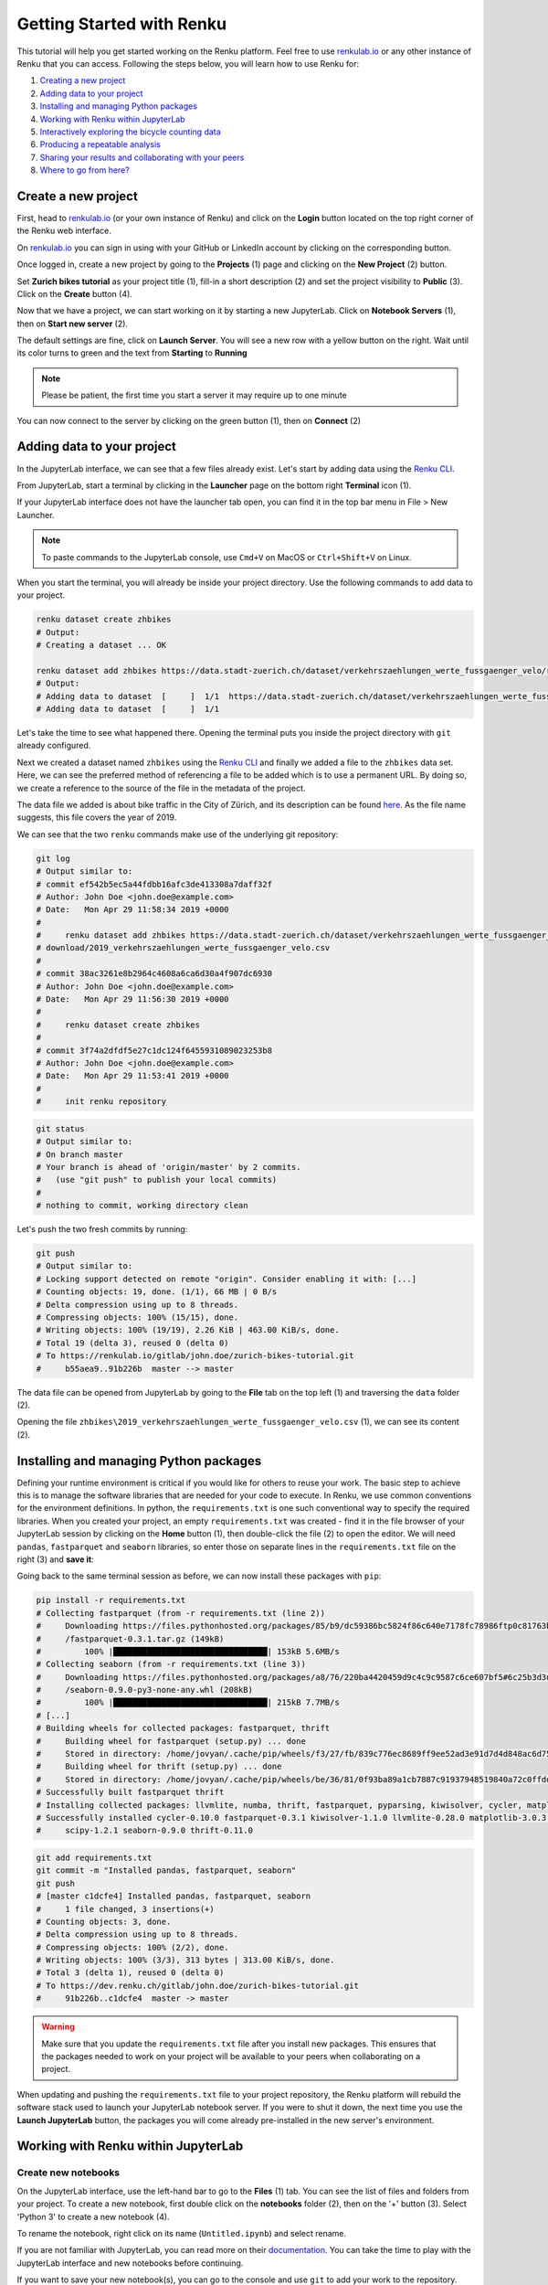 .. _first_steps:

Getting Started with Renku
==========================

This tutorial will help you get started working on the Renku platform. Feel
free to use renkulab.io_ or any other instance of
Renku that you can access. Following the steps below, you will  learn how to
use Renku for:

1. `Creating a new project <create_project_>`_
2. `Adding data to your project <add_data_>`_
3. `Installing and managing Python packages <python_environment_>`_
4. `Working with Renku within JupyterLab <jupyterlab_>`_
5. `Interactively exploring the bicycle counting data <interactive_exploration_>`_
6. `Producing a repeatable analysis <create_workflow_>`_
7. `Sharing your results and collaborating with your peers <sharing_is_caring_>`_
8. `Where to go from here? <where_to_go>`_

.. _create_project:

Create a new project
^^^^^^^^^^^^^^^^^^^^

First, head to renkulab.io_ (or your own instance of
Renku) and click on the **Login** button located on the top right corner of
the Renku web interface.

On renkulab.io_ you can sign in using with your GitHub
or LinkedIn account by clicking on the corresponding button.

Once logged in, create a new project by going to the **Projects** (1) page
and clicking on the **New Project** (2) button.

.. image:: ../_static/images/ui_create_project.png
    :width: 100%
    :align: center
    :alt: Head to new project page

Set **Zurich bikes tutorial** as your project title (1), fill-in a short
description (2) and set the project visibility to **Public** (3). Click on the
**Create** button (4).

.. image:: ../_static/images/ui_new_project.png
    :width: 100%
    :align: center
    :alt: Create a new project

Now that we have a project, we can start working on it by starting a
new JupyterLab. Click on **Notebook Servers** (1), then on
**Start new server** (2).

.. image:: ../_static/images/ui_notebook_servers.png
    :width: 100%
    :align: center
    :alt: Head to Notebook ui_notebook_servers

The default settings are fine, click on **Launch Server**. You will see
a new row with a yellow button on the right. Wait until its color turns
to green and the text from **Starting** to **Running**

.. note::

    Please be patient, the first time you start a server it may require
    up to one minute

You can now connect to the server by clicking on the green button (1),
then on **Connect** (2)

.. image:: ../_static/images/ui_connect_to_server.png
    :width: 100%
    :align: center
    :alt: Start a new server

.. _add_data:

Adding data to your project
^^^^^^^^^^^^^^^^^^^^^^^^^^^

In the JupyterLab interface, we can see that a few files already exist.
Let's start by adding data using the `Renku CLI <https://renku-python.readthedocs.io/en/latest/cli.html>`__.

From JupyterLab, start a terminal by clicking in the **Launcher** page on
the bottom right **Terminal** icon (1).

.. image:: ../_static/images/jupyterlab-open-terminal.png
    :width: 85%
    :align: center
    :alt: Open terminal in JupyterLab

If your JupyterLab interface does not have the launcher tab open, you can
find it in the top bar menu in File > New Launcher.

.. note::

  To paste commands to the JupyterLab console, use ``Cmd+V`` on MacOS or
  ``Ctrl+Shift+V`` on Linux.

When you start the terminal, you will already be inside your project
directory.  Use the following commands to add data to your project.

.. code-block:: console

    renku dataset create zhbikes
    # Output:
    # Creating a dataset ... OK

    renku dataset add zhbikes https://data.stadt-zuerich.ch/dataset/verkehrszaehlungen_werte_fussgaenger_velo/resource/d17a0a74-1073-46f0-a26e-46a403c061ec/download/2019_verkehrszaehlungen_werte_fussgaenger_velo.csv
    # Output:
    # Adding data to dataset  [     ]  1/1  https://data.stadt-zuerich.ch/dataset/verkehrszaehlungen_werte_fussgaenger_velo/resource/d17a0a74-
    # Adding data to dataset  [     ]  1/1

Let's take the time to see what happened there. Opening the terminal puts
you inside the project directory with ``git`` already configured.

Next we created a dataset named ``zhbikes`` using the  `Renku CLI <http
://renku-python.readthedocs.io/>`__ and finally we added a file to the
``zhbikes`` data set. Here, we can see the preferred method of referencing a
file to be added which is to use a permanent URL. By doing so, we create a
reference to the source of the file in the metadata of the project.

The data file we added is about bike traffic in the City of Zürich, and its
description can be found `here <https://data.stadt-
zuerich.ch/dataset/verkehrszaehlungen_werte_fussgaenger_velo>`_. As the file
name suggests, this file covers the year of 2019.

We can see that the two ``renku`` commands make use of the underlying git
repository:

.. code-block:: console

    git log
    # Output similar to:
    # commit ef542b5ec5a44fdbb16afc3de413308a7daff32f
    # Author: John Doe <john.doe@example.com>
    # Date:   Mon Apr 29 11:58:34 2019 +0000
    #
    #     renku dataset add zhbikes https://data.stadt-zuerich.ch/dataset/verkehrszaehlungen_werte_fussgaenger_velo/resource/d17a0a74-1073-46f0-a26e-46a403c061ec/
    # download/2019_verkehrszaehlungen_werte_fussgaenger_velo.csv
    #
    # commit 38ac3261e8b2964c4608a6ca6d30a4f907dc6930
    # Author: John Doe <john.doe@example.com>
    # Date:   Mon Apr 29 11:56:30 2019 +0000
    #
    #     renku dataset create zhbikes
    #
    # commit 3f74a2dfdf5e27c1dc124f6455931089023253b8
    # Author: John Doe <john.doe@example.com>
    # Date:   Mon Apr 29 11:53:41 2019 +0000
    #
    #     init renku repository

.. code-block:: console

    git status
    # Output similar to:
    # On branch master
    # Your branch is ahead of 'origin/master' by 2 commits.
    #   (use "git push" to publish your local commits)
    #
    # nothing to commit, working directory clean

Let's push the two fresh commits by running:

.. code-block:: console

    git push
    # Output similar to:
    # Locking support detected on remote "origin". Consider enabling it with: [...]
    # Counting objects: 19, done. (1/1), 66 MB | 0 B/s
    # Delta compression using up to 8 threads.
    # Compressing objects: 100% (15/15), done.
    # Writing objects: 100% (19/19), 2.26 KiB | 463.00 KiB/s, done.
    # Total 19 (delta 3), reused 0 (delta 0)
    # To https://renkulab.io/gitlab/john.doe/zurich-bikes-tutorial.git
    #     b55aea9..91b226b  master --> master

The data file can be opened from JupyterLab by going to the **File** tab
on the top left (1) and traversing the ``data`` folder (2).

.. image:: ../_static/images/jupyterhub_file_data.png
    :width: 85%
    :align: center
    :alt: File tab and data folder

Opening the file
``zhbikes\2019_verkehrszaehlungen_werte_fussgaenger_velo.csv`` (1),
we can see its content (2).

.. image:: ../_static/images/jupyterlab-data-open-csv.png
    :width: 85%
    :align: center
    :alt: Files tab and notebooks folder in JupyterLab


.. _python_environment:

Installing and managing Python packages
^^^^^^^^^^^^^^^^^^^^^^^^^^^^^^^^^^^^^^^

Defining your runtime environment is critical if you would like for others to
reuse your work. The basic step to achieve this is to manage the software
libraries that are needed for your code to execute. In Renku, we use common
conventions  for the environment definitions. In python, the
``requirements.txt`` is one such conventional way to specify the required
libraries. When  you created your project, an empty ``requirements.txt`` was
created - find it in the file browser of your JupyterLab session by clicking
on the **Home** button (1), then double-click the file (2) to open the editor.
We will need ``pandas``, ``fastparquet`` and ``seaborn`` libraries, so enter
those on separate lines in the ``requirements.txt`` file on the right (3) and
**save it**:

.. image:: ../_static/images/jupyterlab-setup-requirements.png
    :width: 85%
    :align: center
    :alt: Configuring package dependencies

Going back to the same terminal session as before, we can now
install these packages with ``pip``:

.. code-block:: console

    pip install -r requirements.txt
    # Collecting fastparquet (from -r requirements.txt (line 2))
    #     Downloading https://files.pythonhosted.org/packages/85/b9/dc59386bc5824f86c640e7178fc78986ftp0c81763b924b2e37337ffb6a563
    #     /fastparquet-0.3.1.tar.gz (149kB)
    #         100% |████████████████████████████████| 153kB 5.6MB/s
    # Collecting seaborn (from -r requirements.txt (line 3))
    #     Downloading https://files.pythonhosted.org/packages/a8/76/220ba4420459d9c4c9c9587c6ce607bf5#6c25b3d3d2de62056efe482dadc
    #     /seaborn-0.9.0-py3-none-any.whl (208kB)
    #         100% |████████████████████████████████| 215kB 7.7MB/s
    # [...]
    # Building wheels for collected packages: fastparquet, thrift
    #     Building wheel for fastparquet (setup.py) ... done
    #     Stored in directory: /home/jovyan/.cache/pip/wheels/f3/27/fb/839c776ec8689ff9ee52ad3e91d7d4d848ac6d7545a127d5b0
    #     Building wheel for thrift (setup.py) ... done
    #     Stored in directory: /home/jovyan/.cache/pip/wheels/be/36/81/0f93ba89a1cb7887c91937948519840a72c0ffdd57cac0ae8f
    # Successfully built fastparquet thrift
    # Installing collected packages: llvmlite, numba, thrift, fastparquet, pyparsing, kiwisolver, cycler, matplotlib, scipy, seaborn
    # Successfully installed cycler-0.10.0 fastparquet-0.3.1 kiwisolver-1.1.0 llvmlite-0.28.0 matplotlib-3.0.3 numba-0.43.1 pyparsing-2.4.0
    #     scipy-1.2.1 seaborn-0.9.0 thrift-0.11.0

.. code-block:: console

    git add requirements.txt
    git commit -m "Installed pandas, fastparquet, seaborn"
    git push
    # [master c1dcfe4] Installed pandas, fastparquet, seaborn
    #     1 file changed, 3 insertions(+)
    # Counting objects: 3, done.
    # Delta compression using up to 8 threads.
    # Compressing objects: 100% (2/2), done.
    # Writing objects: 100% (3/3), 313 bytes | 313.00 KiB/s, done.
    # Total 3 (delta 1), reused 0 (delta 0)
    # To https://dev.renku.ch/gitlab/john.doe/zurich-bikes-tutorial.git
    #     91b226b..c1dcfe4  master -> master

.. warning::

  Make sure that you update the ``requirements.txt`` file after you install
  new packages. This ensures that the packages needed to work on your project
  will be available to your peers when collaborating on a project.

When updating and pushing the ``requirements.txt`` file to your project
repository, the Renku platform will rebuild the software stack used to launch
your JupyterLab notebook server. If you were to shut it down, the next time
you use the **Launch JupyterLab** button, the packages you will come already
pre-installed in the new server's environment.

.. _jupyterlab:

Working with Renku within JupyterLab
^^^^^^^^^^^^^^^^^^^^^^^^^^^^^^^^^^^^

Create new notebooks
""""""""""""""""""""

On the JupyterLab interface, use the left-hand bar to go to the **Files** (1)
tab. You can see the list of files and folders from your project. To create a
new notebook, first double click on the **notebooks** folder (2), then on the
'+' button (3). Select 'Python 3' to create a new notebook (4).

.. image:: ../_static/images/jupyterlab-files-notebooks.png
    :width: 85%
    :align: center
    :alt: Files tab and notebooks folder in JupyterLab

To rename the notebook, right click on its name (``Untitled.ipynb``) and
select rename.

.. image:: ../_static/images/jupyterlab-rename.png
    :width: 85%
    :align: center
    :alt: Rename notebook in JupyterLab

If you are not familiar with JupyterLab, you can read more on their
documentation_. You can take
the time to play with the JupyterLab interface and new notebooks before
continuing.

If you want to save your new notebook(s), you can go to the console and use
``git`` to add your work to the repository.

For example, if you want to keep the new notebook(s), run the following in the
terminal:

.. code-block:: console

    git add notebooks # track everything inside the notebooks folder
    git commit -m "Added some notebooks"
    git push
    # [master 0fb9ac1] Installed pandas, fastparquet, seaborn
    #     1 file changed, 32 insertions(+)
    #     create mode 100644 notebooks/MyNewNotebook.ipynb
    # Counting objects: 4, done.
    # Delta compression using up to 8 threads.
    # Compressing objects: 100% (4/4), done.
    # Writing objects: 100% (3/3), 639 bytes | 639.00 KiB/s, done.
    # Total 4 (delta 1), reused 0 (delta 0)
    # To https://dev.renku.ch/gitlab/john.doe/zurich-bikes-tutorial.git
    #     c1dcfe4..0fb9ac1  master -> master

Alternatively, you can click on the git icon on the left-hand side of your
JupyterLab session (1) to open the git panel. Here you can add untracked files
by selecting them and clicking (2). Finally, you can enter the commit message
in (3) and click the check mark to finish the commit. Currently there is no
push option in this panel, so you will need to go back to the terminal
and type ``git push`` to sync with the server.

.. image:: ../_static/images/jupyterlab-git-panel.png
    :width: 85%
    :align: center
    :alt: Commit notebook in JupyterLab


.. _interactive_exploration:

Interactively exploring the bicycle counting data
"""""""""""""""""""""""""""""""""""""""""""""""""

To start working with the bicycle data, we have already created a sample
notebook that does some data cleaning and visualization. We will first
download the notebook so you can interactively explore the dataset, much like
you would in a real project. Feel free to execute the cells. When we are ready
to generate results, we will refactor the code from the notebook into a python
module and run it with ``renku`` to create a repeatable analysis workflow.

Use the commands below to add the notebook to your project.

.. code-block:: console

    wget -O "notebooks/zhbikes-notebook.ipynb" https://raw.githubusercontent.com/SwissDataScienceCenter/renku/master/docs/_static/zhbikes/ZHBikes.ipynb
    # Output similar to:
    # --2019-04-29 14:38:02--  https://raw.githubusercontent.com/SwissDataScienceCenter/renku/master/docs/_static/zhbikes/ZHBikes.ipynb
    # Resolving raw.githubusercontent.com (raw.githubusercontent.com)... 151.101.112.133
    # Connecting to raw.githubusercontent.com (raw.githubusercontent.com)|151.101.112.133|:443... connected.
    # HTTP request sent, awaiting response... 200 OK
    # Length: 851224 (831K) [text/plain]
    # Saving to: ‘notebooks/zhbikes-notebook.ipynb’
    #
    # notebooks/zhbikes-not 100%[======================>] 831.27K  --.-KB/s    in 0.06s
    #
    # 2019-04-29 14:38:03 (12.7 MB/s) - ‘notebooks/zhbikes-notebook.ipynb’ saved [851224/851224]

.. code-block:: console

    git add notebooks
    git commit -m "Added zuerich bike notebook"
    git push
    # [...]
    # To https://dev.renku.ch/gitlab/john.doe/zurich-bikes-tutorial.git
    #     0fb9ac1..d0c4d1f  master -> master


Refactor the notebook
"""""""""""""""""""""

To make our work here more reusable and easier to maintain we will refactor
the code we have written in the notebook into runnable python scripts. We will
make two scripts: one that does some initial preprocessing of the data and
saves the result, and another that will create the figures.

Here, we have already done the refactoring work for you - to get the scripts,
run:

.. code-block:: console

    mkdir src
    wget -O "src/clean_data.py" https://raw.githubusercontent.com/SwissDataScienceCenter/renku/master/docs/_static/zhbikes/clean_data.py
    wget -O "src/plot_data.py" https://raw.githubusercontent.com/SwissDataScienceCenter/renku/master/docs/_static/zhbikes/plot_data.py
    # [...]
    # 2019-04-29 14:56:52 (114 MB/s) - ‘src/clean_data.py’ saved [1823/1823]
    # [...]
    # 2019-04-29 14:56:56 (27.5 MB/s) - ‘src/plot_data.py’ saved [3117/3117]

Feel free to inspect the code in the file viewer in your JupyterLab session.
Note that in the scripts, we are saving first the intermediate output with
the cleaned ``DataFrame`` and finally also the two figures.

In addition, the scripts must be run with parameters -- to the
``clean_data.py`` script, we must give an input directory and an output path
for saving the cleaned dataset. The ``plot_data.py`` script takes as input the
location of the cleaned dataset.

When you are satisfied with the code you can commit it to your repository:

.. code-block:: console

    git add src
    git commit -m "added refactored scripts"
    git push
    # [...]
    # To https://dev.renku.ch/gitlab/john.doe/zurich-bikes-tutorial.git
    #     a40f192..7922ee1  master -> master


.. _create_workflow:

Producing a repeatable analysis
"""""""""""""""""""""""""""""""

Here we will use ``renku`` and the refactored scripts to quickly create a
"workflow". A workflow consists of a series of steps, each of which consumes
some inputs, executes code based on those inputs and produces outputs. The
outputs of one step are frequently the inputs of another - this creates a
dependency between the code executions and results. When workflows become more
complex, the bookkeeping can become tedious. That is where ``Renku`` comes in
-- it is designed to keep track of these dependencies for you. We will
illustrate some of these concepts with a simple example (see also the
:ref:`lineage` in the documentation_).

First, let's make sure the project repository is clean. Run:

.. code-block:: console

    git status
    # On branch master
    # Your branch is up-to-date with 'origin/master'.
    #
    # nothing to commit, working directory clean

Make sure the output ends with ``nothing to commit, working tree clean``.
Otherwise you have to cleanup your project repository by either commiting
your changes or getting rid of them

.. note::

    You can undo your changes with:

    .. code-block:: console

        git checkout .
        git clean -fd

    Otherwise commit:

    .. code-block:: console

        git add -A
        git commit -m "My own changes"
        git push

To run the ``clean_data.py`` script, we would normally do
``python src/clean_data.py data/zhbikes data/preprocessed/zhbikes.parquet``.
The only change required to execute the script with ``renku`` is adding
``renku run`` before the command

.. code-block:: console

    renku run python src/clean_data.py data/zhbikes data/preprocessed/zhbikes.parquet

Go ahead and run this command -- it will create the preprocessed file for you
including the specification of *how* this file was created, and commit all the
changes to the repository. See the `renku command line docs <https://renku-
python.readthedocs.io/en/latest/cli.html>`_ for more information on this and
other commands.

.. note::

    Did you get an error like this?

    .. code-block:: console

        # Traceback (most recent call last):
        #   File "src/clean_data.py", line 72, in <module>
        #     clean_data(args.input, args.output)
        # [...]
        # KeyError: "None of [Index(['fk_zaehler', 'datum', 'velo_in', 'velo_out', 'fuss_in', 'fuss_out',\n'objectid'],\n      dtype='object')] are in the [columns]"
        # Error: Command returned non-zero exit status 1.

    If you played around with the tutorial and you started a new
    Jupyter server, this may happen. Why?
    `Under the hood <https://renku-python.readthedocs.io/en/latest/api.html>`_,
    we use
    `git-lfs <https://git-lfs.github.com/>`_
    to save big files and we automatically fetch them only
    when it is required by a `renku` command. If you check the
    ``2019_verkehrszaehlungen_werte_fussgaenger_velo.csv`` file you
    will see only a few lines of metadata starting with
    ``version https:://fit-lfs.github.com/spec/v1``. You can easily
    fetch the data manually by pulling from the console

    .. code-block:: console

      git lfs pull
      # Downloading LFS objects: 100% (1/1), 66MB | 22 MB/s


All the required data are now available. To generate the figures, run

.. code-block:: console

    renku run python src/plot_data.py data/preprocessed/zhbikes.parquet

.. warning::

   Do *not* make any edit to the code before the ``renku run``
   command is finished. In oder to keep track of the outputs of
   your script, renku will automatically add the changes to
   ``git``. If you want to keep working while running
   a ``renku`` command, you should create a new branch.

Reuse your own work
"""""""""""""""""""

Here, we will quickly see one of the advantages of using the ``renku`` command
line tool.

Let's begin by adding some more data to the ``zhbikes`` data set:

.. code-block:: console

    renku dataset add zhbikes https://data.stadt-zuerich.ch/dataset/verkehrszaehlungen_werte_fussgaenger_velo/resource/ed354dde-c0f9-43b3-b05b-08c5f4c3f65a/download/2018_verkehrszaehlungen_werte_fussgaenger_velo.csv
    # Adding data to dataset  [            ]  1/1  https://data.stadt-zuerich.ch/dataset/verkehrszaehlungen_werte_fussgaenger_velo/resource/ed354dde-c0f9-
    # Adding data to dataset  [            ]  1/1

This new file corresponds to the year of 2018 and is part of the same bike
data set as above.

We can now see that ``renku`` recognizes that output files like
``data/preprocessed/zhbikes.parquet`` and the figures are outdated:

.. code-block:: console

    renku status
    # On branch master
    # Files generated from newer inputs:
    #   (use "renku log [<file>...]" to see the full lineage)
    #   (use "renku update [<file>...]" to generate the file from its latest inputs)

    #         data/preprocessed/zhbikes.parquet: data/zhbikes#cdfb6771
    #         figs/cumulative.png: data/zhbikes#cdfb6771
    #         figs/grid_plot.png: data/zhbikes#cdfb6771

To update all the outputs, we can run the following.

.. code-block:: console

    renku update
    # Resolved '.renku/workflow/6610408d093a427888ffae7744a3e072.cwl' to 'file:///home/jovyan/deleteme/.renku/workflow/6610408d093a427888ffae7744a3e072.cwl'
    # [workflow ] start
    # [workflow ] starting step step_2
    # [step step_2] start
    # [job step_2] /tmp/tmpxbo76axv$ python \
    #     /tmp/tmpm3icjq_m/stg218e2361-0962-4bb8-92fd-cdcbe857e7a9/clean_data.py \
    #     /tmp/tmpm3icjq_m/stg411c0870-ee56-4c58-a193-7358b5145d29/zhbikes \
    #     data/preprocessed/zhbikes.parquet
    # [job step_2] completed success
    # [step step_2] completed success
    # [workflow ] starting step step_1
    # [step step_1] start
    # [job step_1] /tmp/tmpaq66jtcf$ python \
    #     /tmp/tmpn2lxorlf/stg3c758e4e-4914-4954-b960-59890db12f79/plot_data.py \
    #     /tmp/tmpn2lxorlf/stg821b8957-628d-4ba8-913d-d026b988bcfd/zhbikes.parquet
    # /opt/conda/lib/python3.6/site-packages/pandas/plotting/_converter.py:129:
    #     FutureWarning: Using an implicitly registered datetime converter for a matplotlib plotting method. The converter was registered by pandas on import.
    #     Future versions of pandas will require you to explicitly register matplotlib converters.
    #
    # To register the converters:
    #         >>> from pandas.plotting import register_matplotlib_converters
    #         >>> register_matplotlib_converters()
    #   warnings.warn(msg, FutureWarning)
    # [job step_1] completed success
    # [step step_1] completed success
    # [workflow ] completed success

That's it! The intermediate data file ``data/preprocessed/zhbikes.parquet``
and the figures in ``figs/``, are recreated by re-running the necessary steps.
See the `renku update documentation <https://renku-python.readthedocs.io/en/latest/cli.html
#renku-update>`_ for a detailed explanation of how the workflow is re-
executed.

.. note::

    A very similar command is `renku rerun <https://renku-
    python.readthedocs.io/en/latest/cli.html#module-renku.cli.rerun>`__,
    except that it also allows you to modify the inputs. This is useful, for
    example, to vary hyper-parameters or input data sources.

Lastly, let's not forget to push our work:

.. code-block:: console

    git push
    # [...]
    # Uploading LFS objects: 100% (7/7), 69 MB | 25 MB/s, done
    # Counting objects: 39, done.
    # Delta compression using up to 8 threads.
    # Compressing objects: 100% (36/36), done.
    # Writing objects: 100% (39/39), 4.59 KiB | 1.15 MiB/s, done.
    # Total 39 (delta 14), reused 0 (delta 0)
    # To https://dev.renku.ch/gitlab/lorenzo.cavazzi.tech/deleteme.git
    #    8892173..8d00b71  master -> master


.. _sharing_is_caring:

Sharing your results and collaborating with your peers
^^^^^^^^^^^^^^^^^^^^^^^^^^^^^^^^^^^^^^^^^^^^^^^^^^^^^^

In this section, we will see how to use Renku to collaborate on projects.

Discussions with Kus
""""""""""""""""""""

Let's start by going back to the Renku web interface on renkulab.io_ or
whichever instance you are using for this tutorial. Make sure you are logged
in, so you can see your projects list by clicking on ``Projects`` in the top
navigation bar.

Click on your ``zurich-bikes-tutorial`` project to open it and then go to the
**Kus** tab (1). As you can see it's empty at the moment, so let's start a new discussion by
clicking on the **New Ku** button (2).

.. image:: ../_static/images/renku-ui-new-ku.png
    :width: 85%
    :align: center
    :alt: New Ku in Renku UI

In the **New Ku** form, fill in the **Title** and **Description** as follows.

* Title: Data source
* Description: Where does the data come from?

Do not change the **Visibility** and click on **Create**.

The **Kus** tab should now list the newly created Ku.

In Renku, Kus are media-rich discussions you can use to help keep track of
your work and to collaborate with others.

To participate in a given Ku and add comments, click on the title.

.. image:: ../_static/images/renku-ui-kus-list.png
    :width: 85%
    :align: center
    :alt: Kus list in Renku UI

This will display the thread of comments from the selected Ku.
To write something and add it to the discussion, use the text
box and click submit.

.. image:: ../_static/images/renku-ui-new-ku-comment.png
    :width: 85%
    :align: center
    :alt: Participate in a Ku in Renku UI

The comments are displayed using the Markdown format (`cheatsheet here <https://github.com/adam-p/markdown-here/wiki/Markdown-Cheatsheet>`_),
with the powerful addition that you can embed notebook files and markdown files.
The syntax is as follows:

.. code-block:: console

    ![description](file-location)


Let' try this with our question about where the data is coming from.
Copy and paste the following text in the text box and hit **Submit**.

.. code-block:: console

    The readme should be updated with information about the data source:

    ![Readme](README.md)

.. image:: ../_static/images/renku-ui-comment-1.png
    :width: 85%
    :align: center
    :alt: Ku example 1 in Renku UI

Now, you can use **Launch JupyterLab** to open and edit the ``README.md`` file.
You can mention that the data comes from the city of Zürich, with the following
link to the `bike data set <https://data.stadt-zuerich.ch/dataset/verkehrszaehlungen_werte_fussgaenger_velo>`__.

To save the changes to the ``README.md`` file, open a console by click on the '+' button
and then selecting **Terminal**.

Use ``git`` to save your changes:

.. code-block:: console

    git add README.md
    git commit -m "Added data information in the Readme"
    git push

Now that the ``README.md`` file has been updated, we can **Close** the Ku (1).

.. image:: ../_static/images/renku-ui-close-ku.png
    :width: 85%
    :align: center
    :alt: Close Ku in Renku UI

Doing so indicates that the corresponding discussion is closed.
This can be useful to sort discussions and find out what is currently work in progress
within the project.

Now, let's create another Ku and embed a notebook in the discussion.

* Title: General data exploration
* Description: First look at the data set

Add a comment with the following content.

.. code-block:: console

    Let's explore the dataset! Here is what we know:

    ![Exploration notebook](notebooks/zhbikes-notebook.ipynb)

As you can see, the content of the notebook is being displayed in the
comment. You can collapse/expand it by clicking on its corresponding title
in blue.

.. image:: ../_static/images/renku-ui-embed-notebook.png
    :width: 85%
    :align: center
    :alt: Embedded notebook in Renku UI

.. _where_to_go:

Where to go from here?
^^^^^^^^^^^^^^^^^^^^^^

* Create your own project on renkulab.io!
* Explore the documentation_
* Read more about the `Renku CLI <http://renku-python.readthedocs.io/>`__
* Join us on `Gitter <https://gitter.im/SwissDataScienceCenter/renku>`_ or `GitHub <https://github.com/SwissDataScienceCenter/renku>`_.

.. _renkulab.io: https://renkulab.io
.. _documentation: https://jupyterlab.readthedocs.io/en/latest/
